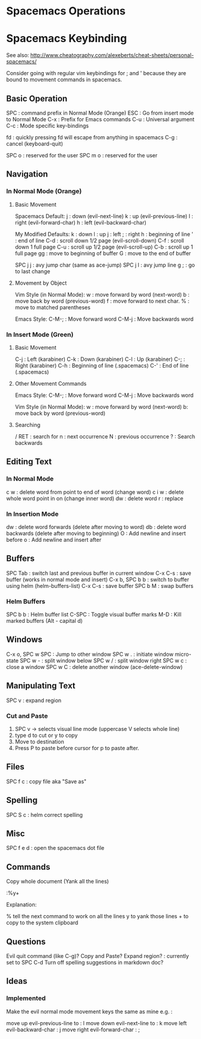 * Spacemacs Operations
  :PROPERTIES:
  :CUSTOM_ID: spacemacs-operations
  :END:

* Spacemacs Keybinding
  :PROPERTIES:
  :CUSTOM_ID: spacemacs-keybinding
  :END:

See also:
http://www.cheatography.com/alexeberts/cheat-sheets/personal-spacemacs/

Consider going with regular vim keybindings for ; and ' because they are
bound to movement commands in spacemacs.

** Basic Operation
   :PROPERTIES:
   :CUSTOM_ID: basic-operation
   :END:

SPC : command prefix in Normal Mode (Orange) 
ESC : Go from insert mode to Normal Mode 
C-x : Prefix for Emacs commands
C-u : Universal argument
C-c : Mode specific key-bindings

fd : quickly pressing fd will escape from anything in spacemacs C-g :
cancel (keyboard-quit)

SPC o : reserved for the user SPC m o : reserved for the user

** Navigation
   :PROPERTIES:
   :CUSTOM_ID: navigation
   :END:

*** In Normal Mode (Orange)
    :PROPERTIES:
    :CUSTOM_ID: in-normal-mode-orange
    :END:

**** Basic Movement
     :PROPERTIES:
     :CUSTOM_ID: basic-movement
     :END:

Spacemacs Default: j : down (evil-next-line) k : up (evil-previous-line)
l : right (evil-forward-char) h : left (evil-backward-char)

My Modified Defaults: k : down l : up j : left ; : right h : beginning
of line ' : end of line C-d : scroll down 1/2 page (evil-scroll-down)
C-f : scroll down 1 full page C-u : scroll up 1/2 page (evil-scroll-up)
C-b : scroll up 1 full page gg : move to beginning of buffer G : move to
the end of buffer

SPC j j : avy jump char (same as ace-jump) SPC j l : avy jump line g ; :
go to last change

**** Movement by Object
     :PROPERTIES:
     :CUSTOM_ID: movement-by-object
     :END:

Vim Style (in Normal Mode): w : move forward by word (next-word) b :
move back by word (previous-word) f : move forward to next char. % :
move to matched parentheses

Emacs Style: C-M-; : Move forward word C-M-j : Move backwards word

*** In Insert Mode (Green)
    :PROPERTIES:
    :CUSTOM_ID: in-insert-mode-green
    :END:

**** Basic Movement
     :PROPERTIES:
     :CUSTOM_ID: basic-movement-1
     :END:

C-j : Left (karabiner) C-k : Down (karabiner) C-l : Up (karabiner) C-; :
Right (karabiner) C-h : Beginning of line (.spacemacs) C-' : End of line
(.spacemacs)

**** Other Movement Commands
     :PROPERTIES:
     :CUSTOM_ID: other-movement-commands
     :END:

Emacs Style: C-M-; : Move forward word C-M-j : Move backwards word

Vim Style (in Normal Mode): w : move forward by word (next-word) b: move
back by word (previous-word)

**** Searching
     :PROPERTIES:
     :CUSTOM_ID: searching
     :END:

/ RET : search for n : next occurrence N : previous occurrence ? :
Search backwards

** Editing Text
   :PROPERTIES:
   :CUSTOM_ID: editing-text
   :END:

*** In Normal Mode
    :PROPERTIES:
    :CUSTOM_ID: in-normal-mode
    :END:

c w : delete word from point to end of word (change word) c i w : delete
whole word point in on (change inner word) dw : delete word r : replace

*** In Insertion Mode
    :PROPERTIES:
    :CUSTOM_ID: in-insertion-mode
    :END:

dw : delete word forwards (delete after moving to word) db : delete word
backwards (delete after moving to beginning) O : Add newline and insert
before o : Add newline and insert after

** Buffers
   :PROPERTIES:
   :CUSTOM_ID: buffers
   :END:

SPC Tab : switch last and previous buffer in current window 
C-x C-s : save buffer (works in normal mode and insert) 
C-x b, SPC b b : switch to buffer using helm (helm-buffers-list) 
C-x C-s : save buffer 
SPC b M : swap buffers

*** Helm Buffers 

SPC b b : Helm buffer list
C-SPC : Toggle visual buffer marks
M-D : Kill marked buffers (Alt - capital d)
 
** Windows
   :PROPERTIES:
   :CUSTOM_ID: windows
   :END:

C-x o, SPC w SPC : Jump to other window SPC w . : initiate window
micro-state SPC w - : split window below SPC w / : split window right
SPC w c : close a window SPC w C : delete another window
(ace-delete-window)

** Manipulating Text
   :PROPERTIES:
   :CUSTOM_ID: manipulating-text
   :END:

SPC v : expand region

*** Cut and Paste
    :PROPERTIES:
    :CUSTOM_ID: cut-and-paste
    :END:

1) SPC v -> selects visual line mode (uppercase V selects whole line)
2) type d to cut or y to copy
3) Move to destination
4) Press P to paste before cursor for p to paste after.

** Files
SPC f c : copy file aka "Save as"

** Spelling
   :PROPERTIES:
   :CUSTOM_ID: spelling
   :END:

SPC S c : helm correct spelling

** Misc
   :PROPERTIES:
   :CUSTOM_ID: misc
   :END:

SPC f e d : open the spacemacs dot file

** Commands
   :PROPERTIES:
   :CUSTOM_ID: commands
   :END:

Copy whole document (Yank all the lines)

:%y+

Explanation:

% tell the next command to work on all the lines y to yank those lines +
to copy to the system clipboard

** Questions
   :PROPERTIES:
   :CUSTOM_ID: questions
   :END:

Evil quit command (like C-g)? Copy and Paste? Expand region? : currently
set to SPC C-d Turn off spelling suggestions in markdown doc?

** Ideas
   :PROPERTIES:
   :CUSTOM_ID: ideas
   :END:

*** Implemented
    :PROPERTIES:
    :CUSTOM_ID: implemented
    :END:

Make the evil normal mode movement keys the same as mine e.g. :

move up evil-previous-line to : l move down evil-next-line to : k move
left evil-backward-char : j move right evil-forward-char : ;
